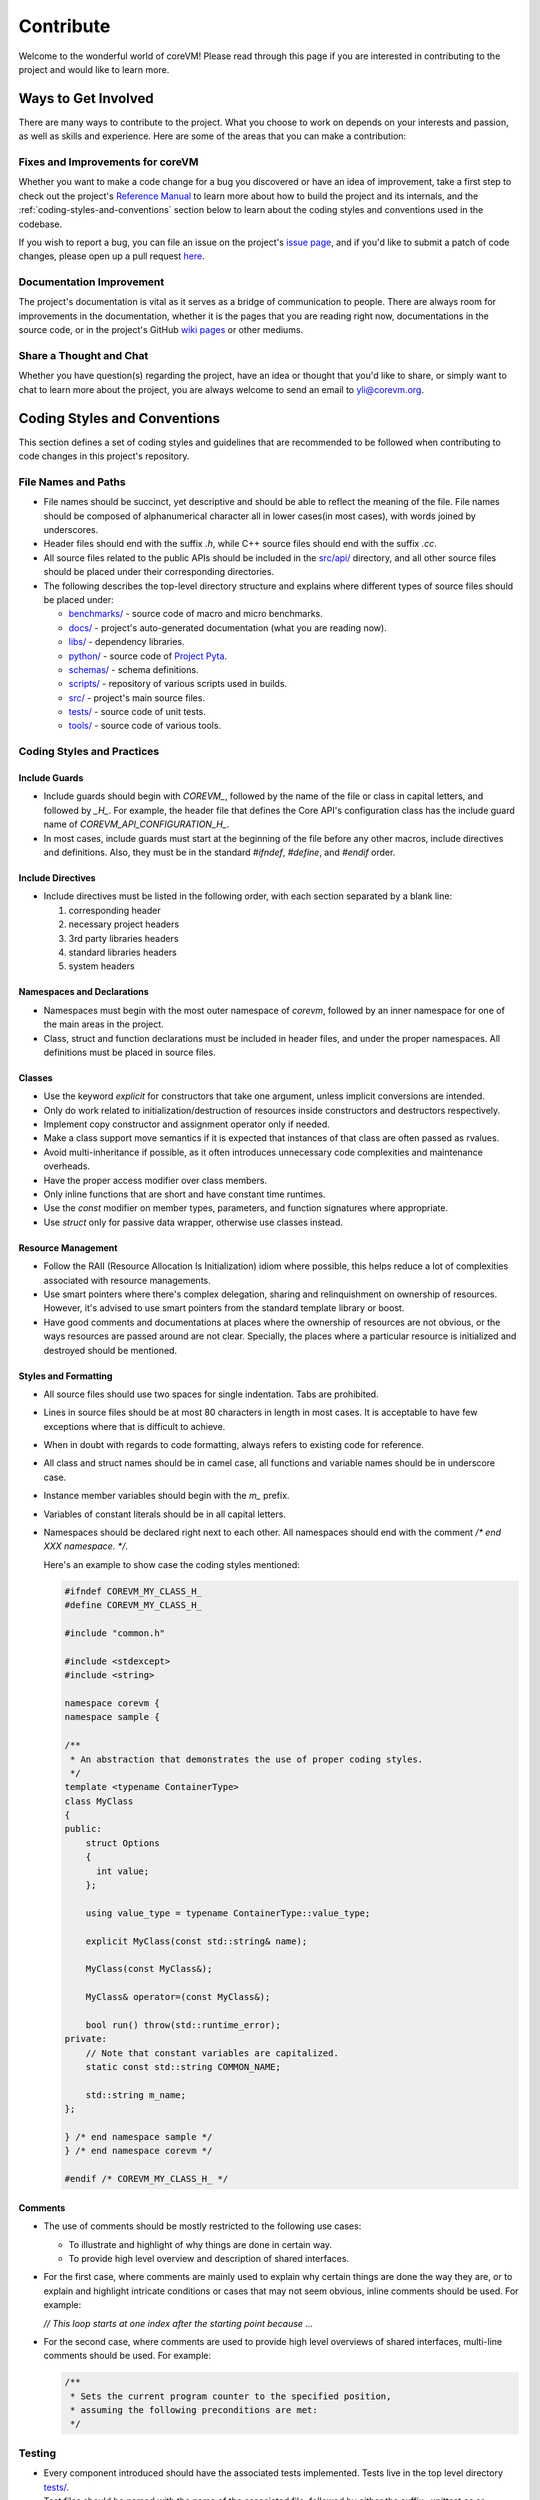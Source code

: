 .. Copyright Yanzheng Li. All rights reserved.

Contribute
==========

Welcome to the wonderful world of coreVM! Please read through this page if you
are interested in contributing to the project and would like to learn more.

Ways to Get Involved
--------------------

There are many ways to contribute to the project. What you choose to work on
depends on your interests and passion, as well as skills and experience. Here
are some of the areas that you can make a contribution:

Fixes and Improvements for coreVM
#################################

Whether you want to make a code change for a bug you discovered or have an idea
of improvement, take a first step to check out the project's
`Reference Manual <reference.html>`_ to learn more about how to build the
project and its internals, and the :ref:`coding-styles-and-conventions` section
below to learn about the coding styles and conventions used in the codebase.

If you wish to report a bug, you can file an issue on the project's
`issue page <https://github.com/yanzhengli/coreVM/issues>`_, and if you'd like
to submit a patch of code changes, please open up a pull request
`here <https://github.com/yanzhengli/coreVM/pulls>`_.

Documentation Improvement
#########################

The project's documentation is vital as it serves as a bridge of communication
to people. There are always room for improvements in the documentation, whether
it is the pages that you are reading right now, documentations in the source
code, or in the project's GitHub
`wiki pages <https://github.com/yanzhengli/coreVM/wiki>`_ or other mediums.

Share a Thought and Chat
########################

Whether you have question(s) regarding the project, have an idea or thought that
you'd like to share, or simply want to chat to learn more about the project,
you are always welcome to send an email to `yli@corevm.org <yli@corevm.org>`_.

.. _coding-styles-and-conventions:

Coding Styles and Conventions
-----------------------------

This section defines a set of coding styles and guidelines that are recommended
to be followed when contributing to code changes in this project's repository.

File Names and Paths
####################

- File names should be succinct, yet descriptive and should be able to reflect
  the meaning of the file. File names should be composed of alphanumerical
  character all in lower cases(in most cases), with words joined by underscores.
- Header files should end with the suffix `.h`, while C++ source files should
  end with the suffix `.cc`.
- All source files related to the public APIs should be included in the
  `src/api/ <https://github.com/yanzhengli/coreVM/tree/master/src/api>`_
  directory, and all other source files should be placed under their
  corresponding directories.
- The following describes the top-level directory structure and explains where
  different types of source files should be placed under:

  - `benchmarks/ <https://github.com/yanzhengli/coreVM/tree/master/benchmarks>`_ - source code of macro and micro benchmarks.
  - `docs/ <https://github.com/yanzhengli/coreVM/tree/master/docs>`_ - project's auto-generated documentation (what you are reading now).
  - `libs/ <https://github.com/yanzhengli/coreVM/tree/master/libs>`_ - dependency libraries.
  - `python/ <https://github.com/yanzhengli/coreVM/tree/master/python>`_ - source code of `Project Pyta <roadmap.html#project-pyta>`_.
  - `schemas/ <https://github.com/yanzhengli/coreVM/tree/master/schemas>`_ - schema definitions.
  - `scripts/ <https://github.com/yanzhengli/coreVM/tree/master/scripts>`_ - repository of various scripts used in builds.
  - `src/ <https://github.com/yanzhengli/coreVM/tree/master/src>`_ - project's main source files.
  - `tests/ <https://github.com/yanzhengli/coreVM/tree/master/tests>`_ - source code of unit tests.
  - `tools/ <https://github.com/yanzhengli/coreVM/tree/master/tools>`_ - source code of various tools.

Coding Styles and Practices
###########################

Include Guards
^^^^^^^^^^^^^^

- Include guards should begin with `COREVM_`, followed by the name of the file
  or class in capital letters, and followed by `_H_`. For example, the header
  file that defines the Core API's configuration class has the include guard
  name of `COREVM_API_CONFIGURATION_H_`.
- In most cases, include guards must start at the beginning of the file before
  any other macros, include directives and definitions. Also, they must be in
  the standard `#ifndef`, `#define`, and `#endif` order.

Include Directives
^^^^^^^^^^^^^^^^^^

- Include directives must be listed in the following order, with each section
  separated by a blank line:

  1. corresponding header
  2. necessary project headers
  3. 3rd party libraries headers
  4. standard libraries headers
  5. system headers

Namespaces and Declarations
^^^^^^^^^^^^^^^^^^^^^^^^^^^

- Namespaces must begin with the most outer namespace of `corevm`, followed by
  an inner namespace for one of the main areas in the project.
- Class, struct and function declarations must be included in header files, and
  under the proper namespaces. All definitions must be placed in source files.

Classes
^^^^^^^

- Use the keyword `explicit` for constructors that take one argument, unless
  implicit conversions are intended.
- Only do work related to initialization/destruction of resources inside
  constructors and destructors respectively.
- Implement copy constructor and assignment operator only if needed.
- Make a class support move semantics if it is expected that instances of that
  class are often passed as rvalues.
- Avoid multi-inheritance if possible, as it often introduces unnecessary code
  complexities and maintenance overheads.
- Have the proper access modifier over class members.
- Only inline functions that are short and have constant time runtimes.
- Use the `const` modifier on member types, parameters, and function signatures
  where appropriate.
- Use `struct` only for passive data wrapper, otherwise use classes instead.

Resource Management
^^^^^^^^^^^^^^^^^^^

- Follow the RAII (Resource Allocation Is Initialization) idiom where possible,
  this helps reduce a lot of complexities associated with resource managements.
- Use smart pointers where there's complex delegation, sharing and
  relinquishment on ownership of resources. However, it's advised to use smart
  pointers from the standard template library or boost.
- Have good comments and documentations at places where the ownership of
  resources are not obvious, or the ways resources are passed around are not
  clear. Specially, the places where a particular resource is initialized and
  destroyed should be mentioned.

Styles and Formatting
^^^^^^^^^^^^^^^^^^^^^

- All source files should use two spaces for single indentation. Tabs are
  prohibited.
- Lines in source files should be at most 80 characters in length in most cases.
  It is acceptable to have few exceptions where that is difficult to achieve.
- When in doubt with regards to code formatting, always refers to existing
  code for reference.
- All class and struct names should be in camel case, all functions and variable
  names should be in underscore case.
- Instance member variables should begin with the `m_` prefix.
- Variables of constant literals should be in all capital letters.
- Namespaces should be declared right next to each other. All namespaces should
  end with the comment `/* end XXX namespace. */`.

  Here's an example to show case the coding styles mentioned:

  .. code-block:: cpp

    #ifndef COREVM_MY_CLASS_H_
    #define COREVM_MY_CLASS_H_

    #include "common.h"

    #include <stdexcept>
    #include <string>

    namespace corevm {
    namespace sample {

    /**
     * An abstraction that demonstrates the use of proper coding styles.
     */
    template <typename ContainerType>
    class MyClass
    {
    public:
        struct Options
        {
          int value;
        };

        using value_type = typename ContainerType::value_type;

        explicit MyClass(const std::string& name);

        MyClass(const MyClass&);

        MyClass& operator=(const MyClass&);

        bool run() throw(std::runtime_error);
    private:
        // Note that constant variables are capitalized.
        static const std::string COMMON_NAME;

        std::string m_name;
    };

    } /* end namespace sample */
    } /* end namespace corevm */

    #endif /* COREVM_MY_CLASS_H_ */

Comments
^^^^^^^^

- The use of comments should be mostly restricted to the following use cases:

  - To illustrate and highlight of why things are done in certain way.
  - To provide high level overview and description of shared interfaces.

- For the first case, where comments are mainly used to explain why certain
  things are done the way they are, or to explain and highlight intricate
  conditions or cases that may not seem obvious, inline comments should be used.
  For example:

  `// This loop starts at one index after the starting point because ...`

- For the second case, where comments are used to provide high level overviews
  of shared interfaces, multi-line comments should be used. For example:

  .. code-block:: cpp

    /**
     * Sets the current program counter to the specified position,
     * assuming the following preconditions are met:
     */

Testing
#######

- Every component introduced should have the associated tests implemented.
  Tests live in the top level directory `tests/ <https://github.com/yanzhengli/coreVM/tree/master/tests>`_.
- Test files should be named with the name of the associated file, followed by
  either the suffix `_unittest.cc` or `_test.cc`.
- It is a good practice to include a line of comment at the top of the test file
  to specify which definition that this test is written for.
- Each test should have a test class defined, which inherits either directly or
  indirectly from `::testing::Test` defined in Google Test. A test class should
  define any test fixtures needed as members, and may have the `void Setup()`
  and `void TearDown()` members implemented to do the appropriate setup and
  teardown work.
- Each test class may have one or more test cases associated. Each test case
  should be named with the prefix `Test`, followed by a combination of words
  that form a sensical definition that can reflect the meaning of that
  particular test case. For example, a particular test case that tests the
  allocation of an allocator on empty memory should be named to something
  similar to `TestAllocationOnEmptyMemory`.
- Each test should have sufficient test cases to cover all cases of a definition
  implementation. It's advised to follow the 3-times rule of thumb of testing,
  which essentially means that the amount of code in the test should be at
  least 3 times of the amount of code in the actual implementation being tested.
- Commits that can only be considered to be pulled in into the master branch if
  all associated tests of a particular definition pass.
- Each pull request and commit triggers a build on Travis CI
  `here <https://travis-ci.org/yanzhengli/coreVM/builds>`__. Only pull requests
  that pass all CI builds can be merged into the master branch.

Commits
#######

- Commit messages should be properly written. The first line of the message
  should be a short line of text that can succinctly describes the changes made.
  An additional commit body message can be included if needed. Commits with
  non-sensical or incomplete commit messages may be rejected or reverted.
- Commits must have the correct author name and e-mail address.
- Commits must be as atomic as possible, meaning they should only include the
  changes for a particular implementation or bug fix, and should not include
  anything unrelated.
- Commits should not include merged changes from other branches that are not
  already in `master` branch.
- If a commit is already being pulled to master, do not amend that commit.
  Push a separate commit.
